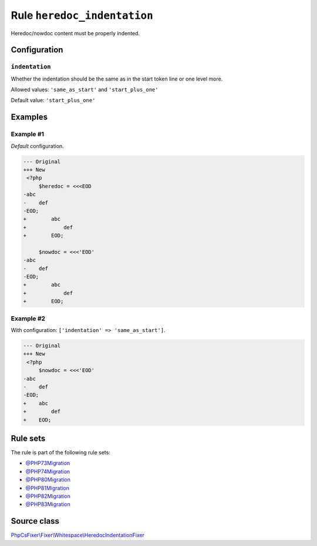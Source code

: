 ============================
Rule ``heredoc_indentation``
============================

Heredoc/nowdoc content must be properly indented.

Configuration
-------------

``indentation``
~~~~~~~~~~~~~~~

Whether the indentation should be the same as in the start token line or one
level more.

Allowed values: ``'same_as_start'`` and ``'start_plus_one'``

Default value: ``'start_plus_one'``

Examples
--------

Example #1
~~~~~~~~~~

*Default* configuration.

.. code-block:: diff

   --- Original
   +++ New
    <?php
        $heredoc = <<<EOD
   -abc
   -    def
   -EOD;
   +        abc
   +            def
   +        EOD;

        $nowdoc = <<<'EOD'
   -abc
   -    def
   -EOD;
   +        abc
   +            def
   +        EOD;

Example #2
~~~~~~~~~~

With configuration: ``['indentation' => 'same_as_start']``.

.. code-block:: diff

   --- Original
   +++ New
    <?php
        $nowdoc = <<<'EOD'
   -abc
   -    def
   -EOD;
   +    abc
   +        def
   +    EOD;

Rule sets
---------

The rule is part of the following rule sets:

- `@PHP73Migration <./../../ruleSets/PHP73Migration.rst>`_
- `@PHP74Migration <./../../ruleSets/PHP74Migration.rst>`_
- `@PHP80Migration <./../../ruleSets/PHP80Migration.rst>`_
- `@PHP81Migration <./../../ruleSets/PHP81Migration.rst>`_
- `@PHP82Migration <./../../ruleSets/PHP82Migration.rst>`_
- `@PHP83Migration <./../../ruleSets/PHP83Migration.rst>`_

Source class
------------

`PhpCsFixer\\Fixer\\Whitespace\\HeredocIndentationFixer <./../../../src/Fixer/Whitespace/HeredocIndentationFixer.php>`_
